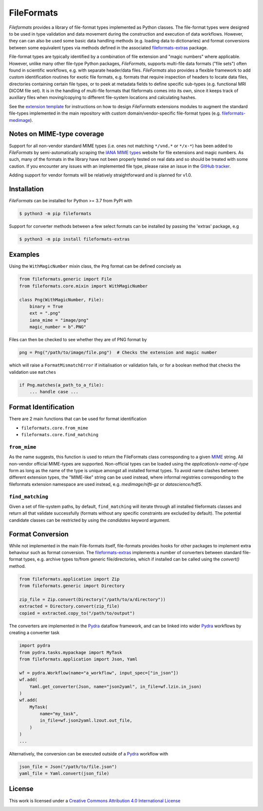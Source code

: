 FileFormats
===========
.. image:: https://github.com/arcanaframework/fileformats/actions/workflows/ci-cd.yml/badge.svg
   :target: https://github.com/arcanaframework/fileformats/actions/workflows/ci-cd.yml
.. image:: https://codecov.io/gh/arcanaframework/fileformats/branch/main/graph/badge.svg?token=UIS0OGPST7
   :target: https://codecov.io/gh/arcanaframework/fileformats
.. image:: https://img.shields.io/pypi/pyversions/fileformats.svg
   :target: https://pypi.python.org/pypi/fileformats/
   :alt: Supported Python versions
.. image:: https://img.shields.io/pypi/v/fileformats.svg
   :target: https://pypi.python.org/pypi/fileformats/
   :alt: Latest Version
.. image:: https://img.shields.io/badge/docs-latest-brightgreen.svg?style=flat
   :target: https://arcanaframework.github.io/fileformats/
   :alt: Documentation Status

.. image:: ./docs/source/_static/images/logo_small.png
    :alt: Logo

*Fileformats* provides a library of file-format types implemented as Python classes.
The file-format types were designed to be used in type validation and data movement
during the construction and execution of data workflows. However, they can can also be
used some basic data handling methods (e.g. loading data to dictionaries) and format
conversions between some equivalent types via methods defined in the associated `fileformats-extras <https://pypi.org/project/fileformats-extras/>`__
package.

File-format types are typically identified by a combination of file extension
and "magic numbers" where applicable. However, unlike many other file-type Python packages,
*FileFormats*, supports multi-file data formats ("file sets") often found in scientific
workflows, e.g. with separate header/data files. *FileFormats* also provides a flexible
framework to add custom identification routines for exotic file formats, e.g.
formats that require inspection of headers to locate data files, directories containing
certain file types, or to peek at metadata fields to define specific sub-types
(e.g. functional MRI DICOM file set). It is in the handling of multi-file formats that
fileformats comes into its own, since it keeps track of auxiliary files when moving/copying
to different file-system locations and calculating hashes.

See the `extension template <https://github.com/ArcanaFramework/fileformats-extension-template>`__
for instructions on how to design *FileFormats* extensions modules to augment the
standard file-types implemented in the main repository with custom domain/vendor-specific
file-format types (e.g. `fileformats-medimage <https://pypi.org/project/fileformats-medimage/>`__).

Notes on MIME-type coverage
---------------------------

Support for all non-vendor standard MIME types (i.e. ones not matching ``*/vnd.*`` or ``*/x-*``) has been
added to *FileFormats* by semi-automatically scraping the `IANA MIME types`_ website for file
extensions and magic numbers. As such, many of the formats in the library have not been properly
tested on real data and so should be treated with some caution. If you encounter any issues with an implemented file
type, please raise an issue in the `GitHub tracker <https://github.com/ArcanaFramework/fileformats/issues>`__.

Adding support for vendor formats will be relatively straightforward and is planned for v1.0.


Installation
------------

*FileFormats* can be installed for Python >= 3.7 from PyPI with

.. code-block:: bash

    $ python3 -m pip fileformats


Support for converter methods between a few select formats can be installed by
passing the 'extras' package, e.g

.. code-block:: bash

    $ python3 -m pip install fileformats-extras


Examples
--------

Using the ``WithMagicNumber`` mixin class, the ``Png`` format can be defined concisely as

.. code-block:: python

    from fileformats.generic import File
    from fileformats.core.mixin import WithMagicNumber

    class Png(WithMagicNumber, File):
        binary = True
        ext = ".png"
        iana_mime = "image/png"
        magic_number = b".PNG"


Files can then be checked to see whether they are of PNG format by

.. code-block:: python

    png = Png("/path/to/image/file.png")  # Checks the extension and magic number

which will raise a ``FormatMismatchError`` if initialisation or validation fails, or
for a boolean method that checks the validation use ``matches``

.. code-block:: python

    if Png.matches(a_path_to_a_file):
        ... handle case ...

Format Identification
---------------------

There are 2 main functions that can be used for format identification

* ``fileformats.core.from_mime``
* ``fileformats.core.find_matching``

``from_mime``
~~~~~~~~~~~~~

As the name suggests, this function is used to return the FileFormats class corresponding
to a given `MIME <https://www.iana.org/assignments/media-types/media-types.xhtml>`__ string.
All non-vendor official MIME-types are supported. Non-official types can be loaded using
the `application/x-name-of-type` form as long as the name of the type is unique amongst
all installed format types. To avoid name clashes between different extension types, the
"MIME-like" string can be used instead, where informal registries corresponding to the
fileformats extension namespace are used instead, e.g. `medimage/nifti-gz` or `datascience/hdf5`.

``find_matching``
~~~~~~~~~~~~~~~~~

Given a set of file-system paths, by default, ``find_matching`` will iterate through all
installed fileformats classes and return all that validate successfully (formats without
any specific constraints are excluded by default). The potential candidate classes can be
restricted by using the `candidates` keyword argument.


Format Conversion
-----------------

While not implemented in the main File-formats itself, file-formats provides hooks for
other packages to implement extra behaviour such as format conversion.
The `fileformats-extras <https://github.com/ArcanaFramework/fileformats-extras>`__
implements a number of converters between standard file-format types, e.g. archive types
to/from generic file/directories, which if installed can be called using the `convert()` method.

.. code-block:: python

    from fileformats.application import Zip
    from fileformats.generic import Directory

    zip_file = Zip.convert(Directory("/path/to/a/directory"))
    extracted = Directory.convert(zip_file)
    copied = extracted.copy_to("/path/to/output")

The converters are implemented in the Pydra_ dataflow framework, and can be linked into
wider Pydra_ workflows by creating a converter task

.. code-block:: python

    import pydra
    from pydra.tasks.mypackage import MyTask
    from fileformats.application import Json, Yaml

    wf = pydra.Workflow(name="a_workflow", input_spec=["in_json"])
    wf.add(
        Yaml.get_converter(Json, name="json2yaml", in_file=wf.lzin.in_json)
    )
    wf.add(
        MyTask(
            name="my_task",
            in_file=wf.json2yaml.lzout.out_file,
        )
    )
    ...

Alternatively, the conversion can be executed outside of a Pydra_ workflow with

.. code-block:: python

    json_file = Json("/path/to/file.json")
    yaml_file = Yaml.convert(json_file)



License
-------

This work is licensed under a
`Creative Commons Attribution 4.0 International License <http://creativecommons.org/licenses/by/4.0/>`_

.. image:: https://i.creativecommons.org/l/by/4.0/88x31.png
  :target: http://creativecommons.org/licenses/by/4.0/
  :alt: Creative Commons Attribution 4.0 International License

.. _Pydra: https://pydra.readthedocs.io
.. _Fastr: https://gitlab.com/radiology/infrastructure/fastr
.. _`IANA MIME types`: https://www.iana_mime.org/assignments/media-types/media-types.xhtml
